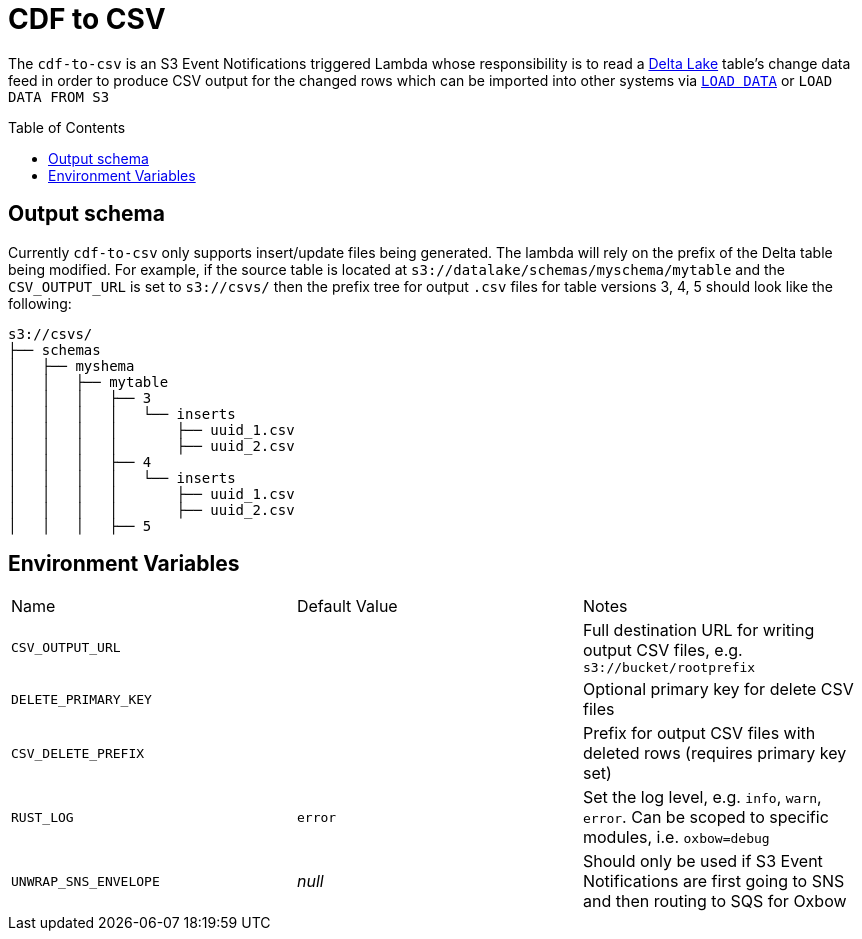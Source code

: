 ifdef::env-github[]
:tip-caption: :bulb:
:note-caption: :information_source:
:important-caption: :heavy_exclamation_mark:
:caution-caption: :fire:
:warning-caption: :warning:
endif::[]
:toc: macro

= CDF to CSV

The `cdf-to-csv` is an S3 Event Notifications triggered Lambda whose
responsibility is to read a link:https://delta.io[Delta Lake] table's change
data feed in order to produce CSV output for the changed rows which can be
imported into other systems via
link:https://dev.mysql.com/doc/refman/8.4/en/load-data.html[`LOAD DATA`] or
`LOAD DATA FROM S3`

toc::[]

== Output schema

Currently `cdf-to-csv` only supports insert/update files being generated. The
lambda will rely on the prefix of the Delta table being modified. For example,
if the source table is located at `s3://datalake/schemas/myschema/mytable` and
the `CSV_OUTPUT_URL` is set to `s3://csvs/` then the prefix tree for output
`.csv` files for table versions 3, 4, 5 should look like the following:

[source]
----
s3://csvs/
├── schemas
│   ├── myshema
│   │   ├── mytable
│   │   │   ├── 3
│   │   │   │   └── inserts
│   │   │   │       ├── uuid_1.csv
│   │   │   │       ├── uuid_2.csv
│   │   │   ├── 4
│   │   │   │   └── inserts
│   │   │   │       ├── uuid_1.csv
│   │   │   │       ├── uuid_2.csv
│   │   │   ├── 5
----


== Environment Variables

|===

| Name | Default Value | Notes

| `CSV_OUTPUT_URL`
|
| Full destination URL for writing output CSV files, e.g. `s3://bucket/rootprefix`

| `DELETE_PRIMARY_KEY`
|
| Optional primary key for delete CSV files

| `CSV_DELETE_PREFIX`
|
| Prefix for output CSV files with deleted rows (requires primary key set)

| `RUST_LOG`
| `error`
| Set the log level, e.g. `info`, `warn`, `error`. Can be scoped to specific modules, i.e. `oxbow=debug`

| `UNWRAP_SNS_ENVELOPE`
| _null_
| Should only be used if S3 Event Notifications are first going to SNS and then routing to SQS for Oxbow

|===

